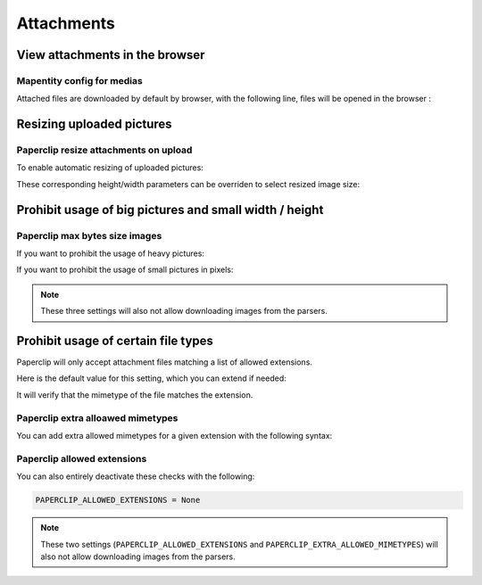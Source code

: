 .. _attachments:

==============
Attachments
==============

View attachments in the browser
---------------------------------

Mapentity config for medias
~~~~~~~~~~~~~~~~~~~~~~~~~~~~~

Attached files are downloaded by default by browser, with the following line, files will be opened in the browser :

.. md-tab-set::
    :name: mapentityconfig-medias-tabs

    .. md-tab-item:: Default configuration

            .. code-block:: python
    
                MAPENTITY_CONFIG['SERVE_MEDIA_AS_ATTACHMENT'] = True

    .. md-tab-item:: Example

         .. code-block:: python
    
                MAPENTITY_CONFIG['SERVE_MEDIA_AS_ATTACHMENT'] = False

.. seealso:: 
  Check the official documentation of Django Mapentity `mapentity/views/base.py <https://django-mapentity.readthedocs.io/en/stable/customization.html#media>`_ to know more.


Resizing uploaded pictures
----------------------------

.. info::
  
  For a complete list of available parameters, refer to the default values in `geotrek/settings/base.py <https://github.com/GeotrekCE/Geotrek-admin/blob/master/geotrek/settings/base.py>`_.

Paperclip resize attachments on upload 
~~~~~~~~~~~~~~~~~~~~~~~~~~~~~~~~~~~~~~~

To enable automatic resizing of uploaded pictures:

.. md-tab-set::
    :name: paperclip-resize-attachments-medias-tabs

    .. md-tab-item:: Default configuration

            .. code-block:: python
    
                PAPERCLIP_RESIZE_ATTACHMENTS_ON_UPLOAD = False

    .. md-tab-item:: Example

         .. code-block:: python
    
                PAPERCLIP_RESIZE_ATTACHMENTS_ON_UPLOAD = True

These corresponding height/width parameters can be overriden to select resized image size:

.. md-tab-set::
    :name: paperclip-resize-max-attachments-medias-tabs

    .. md-tab-item:: Default configuration

            .. code-block:: python
    
                PAPERCLIP_MAX_ATTACHMENT_WIDTH = 1280
                PAPERCLIP_MAX_ATTACHMENT_HEIGHT = 1280

    .. md-tab-item:: Example

         .. code-block:: python
    
                PAPERCLIP_MAX_ATTACHMENT_WIDTH = 800
                PAPERCLIP_MAX_ATTACHMENT_HEIGHT = 800

Prohibit usage of big pictures and small width / height
---------------------------------------------------------

Paperclip max bytes size images
~~~~~~~~~~~~~~~~~~~~~~~~~~~~~~~

If you want to prohibit the usage of heavy pictures:

.. md-tab-set::
    :name: paperclip-max-bytes-size-tabs

    .. md-tab-item:: Default configuration

            .. code-block:: python
    
                PAPERCLIP_MAX_BYTES_SIZE_IMAGE = None

    .. md-tab-item:: Example

         .. code-block:: python
    
                PAPERCLIP_MAX_BYTES_SIZE_IMAGE = 50000 # Bytes

If you want to prohibit the usage of small pictures in pixels:

.. md-tab-set::
    :name: paperclip-min-bytes-size-tabs

    .. md-tab-item:: Default configuration

            .. code-block:: python
    
                PAPERCLIP_MIN_IMAGE_UPLOAD_WIDTH = None
                PAPERCLIP_MIN_IMAGE_UPLOAD_HEIGHT = None

    .. md-tab-item:: Example

         .. code-block:: python
    
               PAPERCLIP_MIN_IMAGE_UPLOAD_WIDTH = 300
               PAPERCLIP_MIN_IMAGE_UPLOAD_HEIGHT = 300

.. note:: 
  These three settings will also not allow downloading images from the parsers.

Prohibit usage of certain file types
-------------------------------------

Paperclip will only accept attachment files matching a list of allowed extensions.

Here is the default value for this setting, which you can extend if needed:

.. md-tab-set::
    :name: paperclip-allowed-extensions-tabs

    .. md-tab-item:: Default configuration

            .. code-block:: python
    
              PAPERCLIP_ALLOWED_EXTENSIONS = [
                  'jpeg',
                  'jpg',
                  'mp3',
                  'mp4',
                  'odt',
                  'pdf',
                  'png',
                  'svg',
                  'txt',
                  'gif',
                  'tiff',
                  'tif',
                  'docx',
                  'webp',
                  'bmp',
                  'flac',
                  'mpeg',
                  'doc',
                  'ods',
                  'gpx',
                  'xls',
                  'xlsx',
                  'odg',
              ]

    .. md-tab-item:: Example

         .. code-block:: python
    
            PAPERCLIP_ALLOWED_EXTENSIONS = [
                'jpeg',
                'avi',
                'zip',
                'jpg',
                'mp3',
                'mp4',
                'odt',
                'pdf',
                'png',
                'svg',
                'txt',
                'gif',
            ]

It will verify that the mimetype of the file matches the extension. 

Paperclip extra alloawed mimetypes 
~~~~~~~~~~~~~~~~~~~~~~~~~~~~~~~~~~~

You can add extra allowed mimetypes for a given extension with the following syntax:

.. md-tab-set::
    :name: paperclip-extra-allowed-mimetypes-tabs

    .. md-tab-item:: Default configuration

            .. code-block:: python
    
                PAPERCLIP_EXTRA_ALLOWED_MIMETYPES = {
                  'bmp': ['image/bmp'],
                  'gpx': ['text/xml'],
                  'webp': ['image/webp'],
                  'svg': ['image/svg']
                }

    .. md-tab-item:: Example

         .. code-block:: python
    
               PAPERCLIP_EXTRA_ALLOWED_MIMETYPES['gpx'] = ['text/xml']

Paperclip allowed extensions 
~~~~~~~~~~~~~~~~~~~~~~~~~~~~~

You can also entirely deactivate these checks with the following:

.. code-block:: python

    PAPERCLIP_ALLOWED_EXTENSIONS = None

.. note:: 
  These two settings (``PAPERCLIP_ALLOWED_EXTENSIONS`` and ``PAPERCLIP_EXTRA_ALLOWED_MIMETYPES``) will also not allow downloading images from the parsers.


